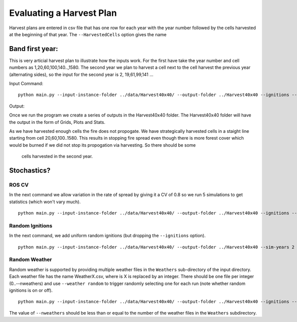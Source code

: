 Evaluating a Harvest Plan
=========================

Harvest plans are entered in csv file that has one row for each year with the year number followed by the cells
harvested at the beginning of that year. The ``--HarvestedCells`` option gives the name 


Band first year: 
----------------

This is very articial harvest plan to illustrate how the inputs work.
For the first have take the year number and cell numbers as
1,20,60,100,140..,1580. The second year we plan to harvest a cell
next to the cell harvest the previous year (alternating sides), so the input for the
second year is 2, 19,61,99,141 ...

Input Command:

::
   
    python main.py --input-instance-folder ../data/Harvest40x40/ --output-folder ../Harvest40x40 --ignitions --sim-years 2 --nsims 1 --grids --finalGrid --weather rows --nweathers 1 --Fire-Period-Length 1.0 --output-messages --ROS-CV 0.0 --seed 123 --stats --allPlots --IgnitionRad 1 --grids --combine --HarvestedCells ../data/Harvest40x40/band1_2.csv
	

Output:

Once we run the program we create a series of outputs in the Harvest40x40 folder. The Harvest40x40 folder will have the output in the form of Grids, Plots and Stats. 

As we have harvested enough cells the fire does not propogate. We have
strategically harvested cells in a staight line starting from cell
20,60,100..1580. This results in stopping fire spread even though
there is more forest cover which would be burned if we did not stop
its propogation via harvesting. So there should be some
 cells harvested in the second year.


Stochastics?
------------

ROS CV
^^^^^^

In the next command we allow variation in the rate of spread by giving it a CV of 0.8 so we run
5 simulations to get statistics (which won't vary much).

::

    python main.py --input-instance-folder ../data/Harvest40x40/ --output-folder ../Harvest40x40 --ignitions --sim-years 2 --nsims 5 --finalGrid --weather rows --nweathers 1 --Fire-Period-Length 1.0 --output-messages --ROS-CV 0.8 --seed 123 --stats --allPlots --IgnitionRad 1 --grids --combine --HarvestedCells ../data/Harvest40x40/band1_2.csv


Random Ignitions
^^^^^^^^^^^^^^^^

In the next command, we add uniform random ignitions (but dropping the ``--ignitions`` option).

::
   
    python main.py --input-instance-folder ../data/Harvest40x40/ --output-folder ../Harvest40x40 --sim-years 2 --nsims 5 --grids --finalGrid --weather rows --nweathers 1 --Fire-Period-Length 1.0 --output-messages --ROS-CV 0.8 --seed 123 --stats --allPlots --IgnitionRad 1 --combine --HarvestedCells ../data/Harvest40x40/band1_2.csv


Random Weather
^^^^^^^^^^^^^^

Random weather is supported by providing multiple weather files in the ``Weathers`` sub-directory
of the input directory. Each weather file has the name WeatherX.csv, where is X is replaced by an integer.
There should be one file per integer (0..--nweathers) and use ``--weather random`` to trigger
randomly selecting one for each run (note whether random ignitions is on or off).

::
   
    python main.py --input-instance-folder ../data/Harvest40x40/ --output-folder ../Harvest40x40 --ignitions --sim-years 2 --nsims 5 --grids --finalGrid --weather random --nweathers 200 --Fire-Period-Length 1.0 --output-messages --ROS-CV 0.8 --seed 123 --stats --allPlots --IgnitionRad 1 --combine --HarvestedCells ../data/Harvest40x40/band1_2.csv

The value of ``--nweathers`` should be less than or equal to the number of the weather files in the ``Weathers`` subdirectory.
